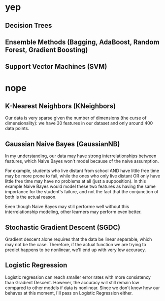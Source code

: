 * yep
** Decision Trees

** Ensemble Methods (Bagging, AdaBoost, Random Forest, Gradient Boosting)

** Support Vector Machines (SVM)


* nope
** K-Nearest Neighbors (KNeighbors)
Our data is very sparse given the number of dimensions (the curse of dimensionality): we have 30
features in our dataset and only around 400 data points.
** Gaussian Naive Bayes (GaussianNB)
In my understanding, our data may have strong interrelationships between features, which Naive
Bayes won't model because of the naive assumption.

For example, students who live distant from school AND have little free time may be more prone
to fail, while the ones who only live distant OR only have little free time may have no problems
at all (just a supposition). In this example Naive Bayes would model these two features as
having the same importance for the student's failure, and not the fact that the conjunction of
both is the actual reason.

Even though Naive Bayes may still performe well without this interrelationship modeling, other
learners may perform even better.
** Stochastic Gradient Descent (SGDC)
Gradient descent alone requires that the data be linear separable, which may not be the
case. Therefore, if the actual function we are trying to predict happens to be nonlinear, we'll
end up with very low accuracy.
** Logistic Regression
Logistic regression can reach smaller error rates with more consistency than Gradient Descent.
However, the accuracy will still remain low compared to other models if data is nonlinear.
Since we don't know how our behaves at this moment, I'll pass on Logistic Regression either.
